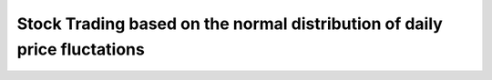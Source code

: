 Stock Trading based on the normal distribution of daily price fluctations
=========================================================================

